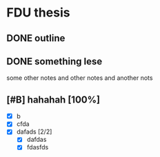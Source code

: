 * FDU thesis
** DONE outline
   CLOSED: [2019-04-29 Mon 20:35]
** DONE something lese
   CLOSED: [2019-04-29 Mon 20:35]
some other notes
and other notes
and another nots
** [#B] hahahah [100%]
- [X] b
- [X] cfda
- [X] dafads [2/2]
  - [X] dafdas
  - [X] fdasfds
